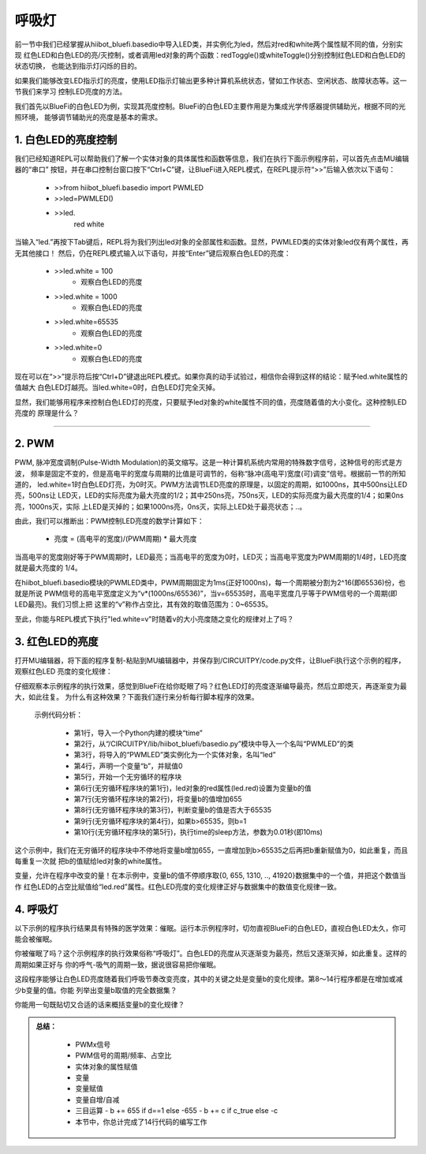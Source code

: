 呼吸灯
====================

前一节中我们已经掌握从hiibot_bluefi.basedio中导入LED类，并实例化为led，然后对red和white两个属性赋不同的值，分别实现
红色LED和白色LED的亮/灭控制，或者调用led对象的两个函数：redToggle()或whiteToggle()分别控制红色LED和白色LED的状态切换，
也能达到指示灯闪烁的目的。

如果我们能够改变LED指示灯的亮度，使用LED指示灯输出更多种计算机系统状态，譬如工作状态、空闲状态、故障状态等。这一节我们来学习
控制LED亮度的方法。

我们首先以BlueFi的白色LED为例，实现其亮度控制。BlueFi的白色LED主要作用是为集成光学传感器提供辅助光，根据不同的光照环境，
能够调节辅助光的亮度是基本的需求。

1. 白色LED的亮度控制
-------------------------

我们已经知道REPL可以帮助我们了解一个实体对象的具体属性和函数等信息，我们在执行下面示例程序前，可以首先点击MU编辑器的“串口”
按钮，并在串口控制台窗口按下“Ctrl+C”键，让BlueFi进入REPL模式，在REPL提示符“>>”后输入依次以下语句：

  - >>from hiibot_bluefi.basedio import PWMLED
  - >>led=PWMLED()
  - >>led.
      red     white

当输入“led.”再按下Tab键后，REPL将为我们列出led对象的全部属性和函数。显然，PWMLED类的实体对象led仅有两个属性，再无其他接口！
然后，仍在REPL模式输入以下语句，并按“Enter”键后观察白色LED的亮度：

  - >>led.white = 100
      - 观察白色LED的亮度
  - >>led.white = 1000
      - 观察白色LED的亮度
  - >>led.white=65535
      - 观察白色LED的亮度
  - >>led.white=0
      - 观察白色LED的亮度

现在可以在“>>”提示符后按“Ctrl+D”键退出REPL模式。如果你真的动手试验过，相信你会得到这样的结论：赋予led.white属性的值越大
白色LED灯越亮。当led.white=0时，白色LED灯完全灭掉。

显然，我们能够用程序来控制白色LED灯的亮度，只要赋予led对象的white属性不同的值，亮度随着值的大小变化。这种控制LED亮度的
原理是什么？

---------------------------

2. PWM
---------------------------

PWM, 脉冲宽度调制(Pulse-Width Modulation)的英文缩写。这是一种计算机系统内常用的特殊数字信号，这种信号的形式是方波，
频率是固定不变的，但是高电平的宽度与周期的比值是可调节的，俗称“脉冲(高电平)宽度(可)调变”信号。根据前一节的所知道的，
led.white=1时白色LED灯亮，为0时灭。PWM方法调节LED亮度的原理是，以固定的周期，如1000ns，其中500ns让LED亮，500ns让
LED灭，LED的实际亮度为最大亮度的1/2；其中250ns亮，750ns灭，LED的实际亮度为最大亮度的1/4；如果0ns亮，1000ns灭，实际
上LED是灭掉的；如果1000ns亮，0ns灭，实际上LED处于最亮状态；..。

由此，我们可以推断出：PWM控制LED亮度的数学计算如下：

  - 亮度 = (高电平的宽度)/(PWM周期) * 最大亮度

当高电平的宽度刚好等于PWM周期时，LED最亮；当高电平的宽度为0时，LED灭；当高电平宽度为PWM周期的1/4时，LED亮度就是最大亮度的
1/4。

在hiibot_bluefi.basedio模块的PWMLED类中，PWM周期固定为1ms(正好1000ns)，每一个周期被分割为2^16(即65536)份，也就是所说
PWM信号的高电平宽度定义为“v*(1000ns/65536)”，当v=65535时，高电平宽度几乎等于PWM信号的一个周期(即LED最亮)。我们习惯上把
这里的“v”称作占空比，其有效的取值范围为：0~65535。

至此，你能与REPL模式下执行"led.white=v"时随着v的大小亮度随之变化的规律对上了吗？


3. 红色LED的亮度
---------------------------

打开MU编辑器，将下面的程序复制-粘贴到MU编辑器中，并保存到/CIRCUITPY/code.py文件，让BlueFi执行这个示例的程序，观察红色LED
亮度的变化规律：

.. code-block::  python
   :linenos:

    import time
    from hiibot_bluefi.basedio import PWMLED
    led = PWMLED()
    b=0
    while True:
        led.red = b
        b = b+655
        if b>65535:
            b=0
        time.sleep(0.01)

仔细观察本示例程序的执行效果，感觉到BlueFi在给你眨眼了吗？红色LED灯的亮度逐渐编导最亮，然后立即熄灭，再逐渐变为最大，如此往复。
为什么有这种效果？下面我们逐行来分析每行脚本程序的效果。

  示例代码分析：

    - 第1行，导入一个Python内建的模块“time”
    - 第2行，从“/CIRCUITPY/lib/hiibot_bluefi/basedio.py”模块中导入一个名叫“PWMLED”的类
    - 第3行，将导入的“PWMLED”类实例化为一个实体对象，名叫“led”
    - 第4行，声明一个变量“b”，并赋值0
    - 第5行，开始一个无穷循环的程序块
    - 第6行(无穷循环程序块的第1行)，led对象的red属性(led.red)设置为变量b的值
    - 第7行(无穷循环程序块的第2行)，将变量b的值增加655
    - 第8行(无穷循环程序块的第3行)，判断变量b的值是否大于65535
    - 第9行(无穷循环程序块的第4行)，如果b>65535，则b=1
    - 第10行(无穷循环程序块的第5行)，执行time的sleep方法，参数为0.01秒(即10ms)

这个示例中，我们在无穷循环的程序块中不停地将变量b增加655，一直增加到b>65535之后再把b重新赋值为0，如此重复，而且每重复一次就
把b的值赋给led对象的white属性。

变量，允许在程序中改变的量！在本示例中，变量b的值不停顺序取{0, 655, 1310, .., 41920}数据集中的一个值，并把这个数值当作
红色LED的占空比赋值给“led.red”属性。红色LED亮度的变化规律正好与数据集中的数值变化规律一致。



4. 呼吸灯
---------------------------

以下示例的程序执行结果具有特殊的医学效果：催眠。运行本示例程序时，切勿直视BlueFi的白色LED，直视白色LED太久，你可能会被催眠。

.. code-block::  python
   :linenos:

    import time
    from hiibot_bluefi.basedio import PWMLED
    led = PWMLED()
    b=0
    d=1
    while True:
        led.white = b
        b += 655 if d==1 else -655
        if b>65535:
            b=65535
            d=0
        if b<0:
            b=0
            d=1
        time.sleep(0.01)

你被催眠了吗？这个示例程序的执行效果俗称“呼吸灯”。白色LED的亮度从灭逐渐变为最亮，然后又逐渐灭掉，如此重复。这样的周期如果正好与
你的呼气-吸气的周期一致，据说很容易把你催眠。

这段程序能够让白色LED亮度随着我们呼吸节奏改变亮度，其中的关键之处是变量b的变化规律。第8～14行程序都是在增加或减少b变量的值。你能
列举出变量b取值的完全数据集？

你能用一句既贴切又合适的话来概括变量b的变化规律？


.. admonition:: 
  总结：

    - PWMx信号
    - PWM信号的周期/频率、占空比
    - 实体对象的属性赋值
    - 变量
    - 变量赋值
    - 变量自增/自减
    - 三目运算
      - b += 655 if d==1 else -655
      - b += c if c_true else -c
    - 本节中，你总计完成了14行代码的编写工作

